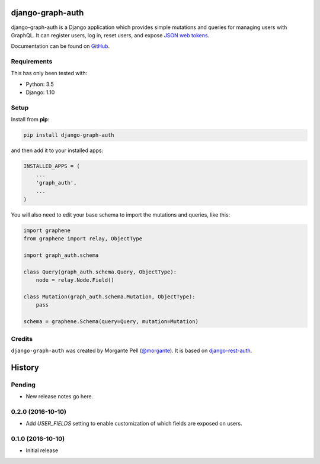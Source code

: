 django-graph-auth
=======================

django-graph-auth is a Django application which provides simple mutations and queries for managing users with GraphQL. It can register users, log in, reset users, and expose `JSON web tokens`_.

Documentation can be found on `GitHub`_.

.. _Django Rest Framework: http://www.django-rest-framework.org/

.. _JSON web tokens: http://getblimp.github.io/django-rest-framework-jwt/

.. _GitHub: https://github.com/morgante/django-graph-auth/blob/master/docs/api.md

Requirements
------------

This has only been tested with:

* Python: 3.5
* Django: 1.10

Setup
-----

Install from **pip**:

.. code-block:: sh

    pip install django-graph-auth

and then add it to your installed apps:

.. code-block:: python

    INSTALLED_APPS = (
        ...
        'graph_auth',
        ...
    )

You will also need to edit your base schema to import the mutations and queries, like this:

.. code-block:: python

	import graphene
	from graphene import relay, ObjectType

	import graph_auth.schema

	class Query(graph_auth.schema.Query, ObjectType):
	    node = relay.Node.Field()

	class Mutation(graph_auth.schema.Mutation, ObjectType):
	    pass

	schema = graphene.Schema(query=Query, mutation=Mutation)


Credits
-------

``django-graph-auth`` was created by Morgante Pell (`@morgante
<https://github.com/morgante>`_). It is based on `django-rest-auth`_.

.. _django-rest-auth: https://github.com/Tivix/django-rest-auth


History
=======

Pending
-------

* New release notes go here.

0.2.0 (2016-10-10)
-----------------

* Add `USER_FIELDS` setting to enable customization of which fields are exposed on users.

0.1.0 (2016-10-10)
-----------------

* Initial release


